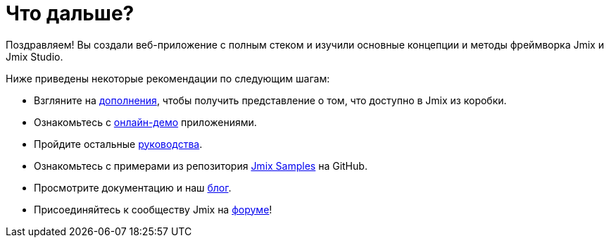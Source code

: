 = Что дальше?

Поздравляем! Вы создали веб-приложение с полным стеком и изучили основные концепции и методы фреймворка Jmix и Jmix Studio.

Ниже приведены некоторые рекомендации по следующим шагам:

* Взгляните на https://www.jmix.ru/marketplace/[дополнения^], чтобы получить представление о том, что доступно в Jmix из коробки.

* Ознакомьтесь с https://www.jmix.ru/learn/live-demo/[онлайн-демо^] приложениями.

* Пройдите остальные xref:ROOT:guides.adoc[руководства].

* Ознакомьтесь с примерами из репозитория https://github.com/jmix-framework/jmix-samples-2[Jmix Samples^] на GitHub.

* Просмотрите документацию и наш https://www.jmix.ru/blog/[блог^].

* Присоединяйтесь к сообществу Jmix на https://forum.jmix.ru/[форуме^]!